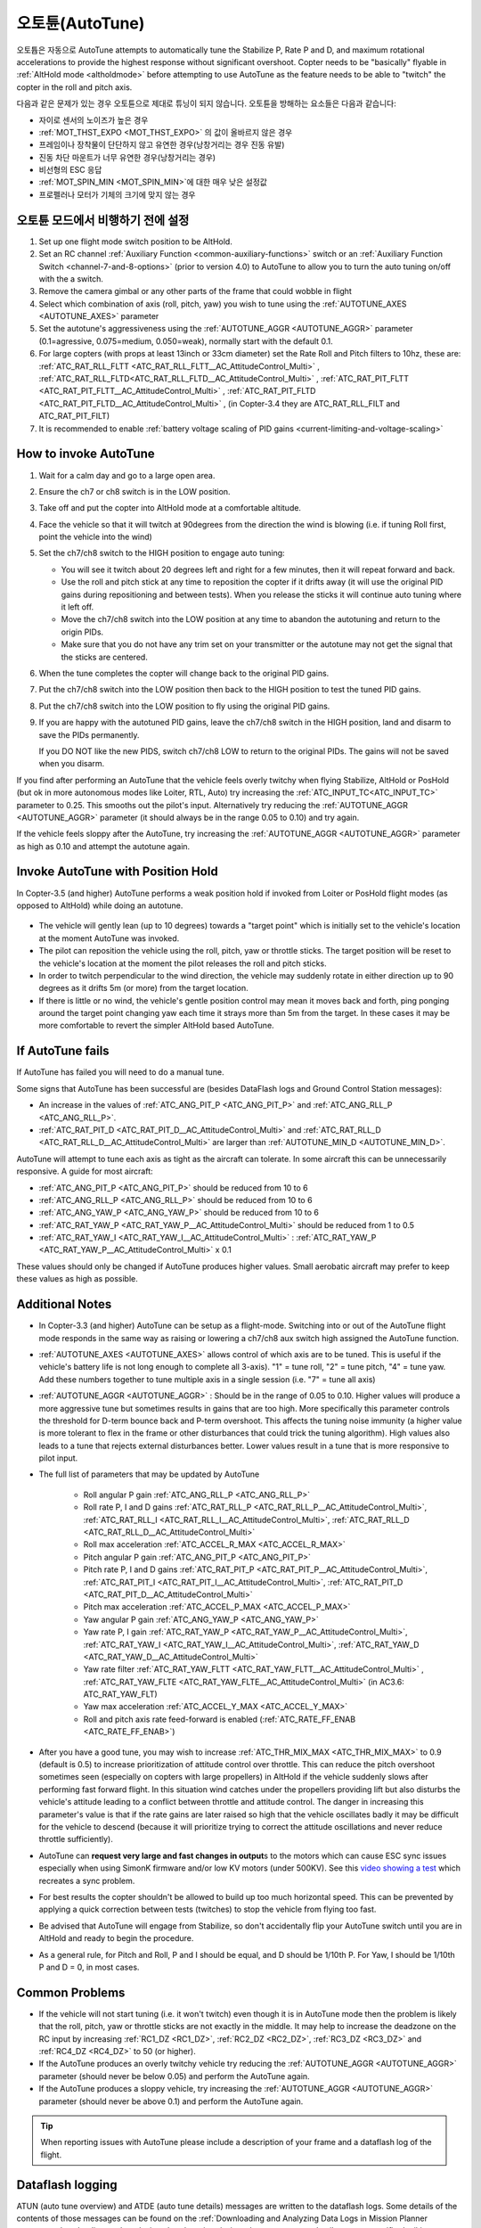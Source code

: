 .. _autotune:

========
오토튠(AutoTune)
========

오토튭은 자동으로 
AutoTune attempts to automatically tune the Stabilize P, Rate P and D, and maximum rotational accelerations to provide the highest response without significant overshoot. Copter needs to be "basically" flyable in :ref:`AltHold mode <altholdmode>` before attempting to use AutoTune as the feature needs to be able to "twitch" the copter in the roll and pitch axis.

.. 경고::

   오토튠은 항상 완벽하게 튜닝을 제공하지는 않습니다. 제대로 비행이 되지 않는 gain값들을 결과로 얻을 수 있으므로 주의기 필요합니다. 오토튠을 사용하기 전에  :ref:`Tuning Process Instructions <tuning-process-instructions>` 과정을 진행하세요.
   다음으로 :ref:`evaluated your initial tune <evaluating-the-aircraft-tune>` 과정을 진행한 후에 오토튠을 진행합니다.

..  youtube:: js2GzeRysAc
    :width: 100%


다음과 같은 문제가 있는 경우 오토튠으로 제대로 튜닝이 되지 않습니다. 오토튠을 방해하는 요소들은 다음과 같습니다:

- 자이로 센서의 노이즈가 높은 경우
- :ref:`MOT_THST_EXPO <MOT_THST_EXPO>` 의 값이 올바르지 않은 경우
- 프레임이나 장착물이 단단하지 않고 유연한 경우(낭창거리는 경우 진동 유발)
- 진동 차단 마운트가 너무 유연한 경우(낭창거리는 경우)
- 비선형의 ESC 응답
- :ref:`MOT_SPIN_MIN <MOT_SPIN_MIN>`에 대한 매우 낮은 설정값
- 프로펠러나 모터가 기체의 크기에 맞지 않는 경우


오토튠 모드에서 비행하기 전에 설정
====================================
#. Set up one flight mode switch position to be AltHold.
#. Set an RC channel :ref:`Auxiliary Function <common-auxiliary-functions>` switch or an :ref:`Auxiliary Function Switch <channel-7-and-8-options>` (prior to version 4.0) to AutoTune to allow you to turn the auto tuning on/off with the a switch.
#. Remove the camera gimbal or any other parts of the frame that could wobble in flight
#. Select which combination of axis (roll, pitch, yaw) you wish to tune using the :ref:`AUTOTUNE_AXES <AUTOTUNE_AXES>` parameter
#. Set the autotune's aggressiveness using the :ref:`AUTOTUNE_AGGR <AUTOTUNE_AGGR>` parameter (0.1=agressive, 0.075=medium, 0.050=weak), normally start with the default 0.1.
#. For large copters (with props at least 13inch or 33cm diameter) set the Rate Roll and Pitch filters to 10hz, these are: :ref:`ATC_RAT_RLL_FLTT <ATC_RAT_RLL_FLTT__AC_AttitudeControl_Multi>` , :ref:`ATC_RAT_RLL_FLTD<ATC_RAT_RLL_FLTD__AC_AttitudeControl_Multi>` , :ref:`ATC_RAT_PIT_FLTT <ATC_RAT_PIT_FLTT__AC_AttitudeControl_Multi>` , :ref:`ATC_RAT_PIT_FLTD <ATC_RAT_PIT_FLTD__AC_AttitudeControl_Multi>` , (in Copter-3.4 they are ATC_RAT_RLL_FILT and ATC_RAT_PIT_FILT) 
#. It is recommended to enable :ref:`battery voltage scaling of PID gains <current-limiting-and-voltage-scaling>`

How to invoke AutoTune
======================
#. Wait for a calm day and go to a large open area.
#. Ensure the ch7 or ch8 switch is in the LOW position.
#. Take off and put the copter into AltHold mode at a comfortable
   altitude.
#. Face the vehicle so that it will twitch at 90degrees from the direction the wind is blowing (i.e. if tuning Roll first, point the vehicle into the wind)

   .. image:: ../images/autotune_copterwind.png
       :target: ../_images/autotune_copterwind.png
       :width: 500px
#. Set the ch7/ch8 switch to the HIGH position to engage auto tuning:

   -  You will see it twitch about 20 degrees left and right for a few
      minutes, then it will repeat forward and back.
   -  Use the roll and pitch stick at any time to reposition the copter
      if it drifts away (it will use the original PID gains during
      repositioning and between tests).  When you release the sticks it
      will continue auto tuning where it left off.
   -  Move the ch7/ch8 switch into the LOW position at any time to
      abandon the autotuning and return to the origin PIDs.
   -  Make sure that you do not have any trim set on your transmitter or
      the autotune may not get the signal that the sticks are centered.

#. When the tune completes the copter will change back to the original
   PID gains.
#. Put the ch7/ch8 switch into the LOW position then back to the HIGH
   position to test the tuned PID gains.
#. Put the ch7/ch8 switch into the LOW position to fly using the
   original PID gains.
#. If you are happy with the autotuned PID gains, leave the ch7/ch8
   switch in the HIGH position, land and disarm to save the PIDs
   permanently.

   If you DO NOT like the new PIDS, switch ch7/ch8 LOW to return to the
   original PIDs. The gains will not be saved when you disarm.

If you find after performing an AutoTune that the vehicle feels overly twitchy when flying Stabilize, AltHold or PosHold (but ok in more
autonomous modes like Loiter, RTL, Auto) try increasing the :ref:`ATC_INPUT_TC<ATC_INPUT_TC>` parameter to 0.25.  This smooths out the pilot's input.
Alternatively try reducing the :ref:`AUTOTUNE_AGGR <AUTOTUNE_AGGR>` parameter (it should always be in the range 0.05 to 0.10) and try again.

If the vehicle feels sloppy after the AutoTune, try increasing the :ref:`AUTOTUNE_AGGR <AUTOTUNE_AGGR>` parameter as high as 0.10 and attempt the autotune again.

Invoke AutoTune with Position Hold
==================================

In Copter-3.5 (and higher) AutoTune performs a weak position hold if invoked from Loiter or PosHold flight modes (as opposed to AltHold) while doing an autotune.

   .. image:: ../images/autotune_from_loiter.png
       :target: ../_images/autotune_from_loiter.png
       :width: 400px

- The vehicle will gently lean (up to 10 degrees) towards a "target point" which is initially set to the vehicle's location at the moment AutoTune was invoked.
- The pilot can reposition the vehicle using the roll, pitch, yaw or throttle sticks.  The target position will be reset to the vehicle's location at the moment the pilot releases the roll and pitch sticks.
- In order to twitch perpendicular to the wind direction, the vehicle may suddenly rotate in either direction up to 90 degrees as it drifts 5m (or more) from the target location.
- If there is little or no wind, the vehicle's gentle position control may mean it moves back and forth, ping ponging around the target point changing yaw each time it strays more than 5m from the target.  In these cases it may be more comfortable to revert the simpler AltHold based AutoTune. 

If AutoTune fails
=================

If AutoTune has failed you will need to do a manual tune.

Some signs that AutoTune has been successful are (besides DataFlash logs and Ground Control Station messages):

- An increase in the values of :ref:`ATC_ANG_PIT_P <ATC_ANG_PIT_P>` and :ref:`ATC_ANG_RLL_P <ATC_ANG_RLL_P>`.
- :ref:`ATC_RAT_PIT_D <ATC_RAT_PIT_D__AC_AttitudeControl_Multi>` and :ref:`ATC_RAT_RLL_D <ATC_RAT_RLL_D__AC_AttitudeControl_Multi>` are larger than :ref:`AUTOTUNE_MIN_D <AUTOTUNE_MIN_D>`.

AutoTune will attempt to tune each axis as tight as the aircraft can tolerate. In some aircraft this can be unnecessarily responsive. A guide for most aircraft:

- :ref:`ATC_ANG_PIT_P <ATC_ANG_PIT_P>` should be reduced from 10 to 6
- :ref:`ATC_ANG_RLL_P <ATC_ANG_RLL_P>` should be reduced from 10 to 6
- :ref:`ATC_ANG_YAW_P <ATC_ANG_YAW_P>` should be reduced from 10 to 6
- :ref:`ATC_RAT_YAW_P <ATC_RAT_YAW_P__AC_AttitudeControl_Multi>` should be reduced from 1 to 0.5
- :ref:`ATC_RAT_YAW_I <ATC_RAT_YAW_I__AC_AttitudeControl_Multi>` : :ref:`ATC_RAT_YAW_P <ATC_RAT_YAW_P__AC_AttitudeControl_Multi>` x 0.1

These values should only be changed if AutoTune produces higher values. Small aerobatic aircraft may prefer to keep these values as high as possible.

Additional Notes
================

-  In Copter-3.3 (and higher) AutoTune can be setup as a flight-mode.  Switching into or out of the AutoTune flight mode responds in the same way as raising or lowering a ch7/ch8 aux switch high assigned the AutoTune function.
-   :ref:`AUTOTUNE_AXES <AUTOTUNE_AXES>` allows control of which axis are to be tuned.  This is useful if the vehicle's battery life is not long enough to complete all 3-axis).  "1" = tune roll, "2" = tune pitch, "4" = tune yaw.  Add these numbers together to tune multiple axis in a single session (i.e. "7" = tune all axis)
-   :ref:`AUTOTUNE_AGGR <AUTOTUNE_AGGR>` : Should be in the range of 0.05 to 0.10.  Higher values will produce a more aggressive tune but sometimes results in gains that are too high.  More specifically this parameter controls the threshold for D-term bounce back and P-term overshoot. This affects the tuning noise immunity (a higher value is more tolerant to flex in the frame or other disturbances that could trick the tuning algorithm).  High values also leads to a tune that rejects external disturbances better.  Lower values result in a tune that is more responsive to pilot input.

-   The full list of parameters that may be updated by AutoTune

        - Roll angular P gain :ref:`ATC_ANG_RLL_P <ATC_ANG_RLL_P>` 
        - Roll rate P, I and D gains :ref:`ATC_RAT_RLL_P <ATC_RAT_RLL_P__AC_AttitudeControl_Multi>`, :ref:`ATC_RAT_RLL_I <ATC_RAT_RLL_I__AC_AttitudeControl_Multi>`, :ref:`ATC_RAT_RLL_D <ATC_RAT_RLL_D__AC_AttitudeControl_Multi>`  
        - Roll max acceleration :ref:`ATC_ACCEL_R_MAX <ATC_ACCEL_R_MAX>`
        - Pitch angular P gain :ref:`ATC_ANG_PIT_P <ATC_ANG_PIT_P>` 
        - Pitch rate P, I and D gains :ref:`ATC_RAT_PIT_P <ATC_RAT_PIT_P__AC_AttitudeControl_Multi>`, :ref:`ATC_RAT_PIT_I <ATC_RAT_PIT_I__AC_AttitudeControl_Multi>`, :ref:`ATC_RAT_PIT_D <ATC_RAT_PIT_D__AC_AttitudeControl_Multi>`  
        - Pitch max acceleration :ref:`ATC_ACCEL_P_MAX <ATC_ACCEL_P_MAX>`
        - Yaw angular P gain :ref:`ATC_ANG_YAW_P <ATC_ANG_YAW_P>`
        - Yaw rate P, I gain :ref:`ATC_RAT_YAW_P <ATC_RAT_YAW_P__AC_AttitudeControl_Multi>`, :ref:`ATC_RAT_YAW_I <ATC_RAT_YAW_I__AC_AttitudeControl_Multi>`, :ref:`ATC_RAT_YAW_D <ATC_RAT_YAW_D__AC_AttitudeControl_Multi>`
        - Yaw rate filter :ref:`ATC_RAT_YAW_FLTT <ATC_RAT_YAW_FLTT__AC_AttitudeControl_Multi>` , :ref:`ATC_RAT_YAW_FLTE <ATC_RAT_YAW_FLTE__AC_AttitudeControl_Multi>` (in AC3.6: ATC_RAT_YAW_FLT)
        - Yaw max acceleration :ref:`ATC_ACCEL_Y_MAX <ATC_ACCEL_Y_MAX>`
        - Roll and pitch axis rate feed-forward is enabled (:ref:`ATC_RATE_FF_ENAB <ATC_RATE_FF_ENAB>`)
-   After you have a good tune, you may wish to increase :ref:`ATC_THR_MIX_MAX <ATC_THR_MIX_MAX>`  to 0.9 (default is 0.5) to increase prioritization of attitude control over throttle.  This can reduce the pitch overshoot sometimes seen (especially on copters with large propellers) in AltHold if the vehicle suddenly slows after performing fast forward flight.  In this situation wind catches under the propellers providing lift but also disturbs the vehicle's attitude leading to a conflict between throttle and attitude control.  The danger in increasing this parameter's value is that if the rate gains are later raised so high that the vehicle oscillates badly it may be difficult for the vehicle to descend (because it will prioritize trying to correct the attitude oscillations and never reduce throttle sufficiently).
-   AutoTune can **request very large and fast changes in output**\ s to the motors which can cause ESC sync issues especially when using SimonK firmware and/or low KV motors (under 500KV). See this `video showing a test <https://www.youtube.com/watch?v=hBUBbeyLe0Q>`__ which recreates a sync problem.
-   For best results the copter shouldn't be allowed to build up too much horizontal speed. This can be prevented by applying a quick correction between tests (twitches) to stop the vehicle from flying too fast.
-   Be advised that AutoTune will engage from Stabilize, so don't accidentally flip your AutoTune switch until you are in AltHold and ready to begin the procedure.
-   As a general rule, for Pitch and Roll, P and I should be equal, and D should be 1/10th P. For Yaw, I should be 1/10th P and D = 0, in most cases.

Common Problems
===============

- If the vehicle will not start tuning (i.e. it won't twitch) even though it is in AutoTune mode then the problem is likely that the roll, pitch, yaw or throttle sticks are not exactly in the middle. It may help to increase the deadzone on the RC input by increasing :ref:`RC1_DZ <RC1_DZ>`, :ref:`RC2_DZ <RC2_DZ>`, :ref:`RC3_DZ <RC3_DZ>` and :ref:`RC4_DZ <RC4_DZ>` to 50 (or higher).
- If the AutoTune produces an overly twitchy vehicle try reducing the :ref:`AUTOTUNE_AGGR <AUTOTUNE_AGGR>` parameter (should never be below 0.05) and perform the AutoTune again.
- If the AutoTune produces a sloppy vehicle, try increasing the :ref:`AUTOTUNE_AGGR <AUTOTUNE_AGGR>` parameter (should never be above 0.1) and perform the AutoTune again.

.. tip::

   When reporting issues with AutoTune please include a description of your frame and a dataflash log of the flight.

Dataflash logging
=================

ATUN (auto tune overview) and ATDE (auto tune details) messages are
written to the dataflash logs. Some details of the contents of those
messages can be found on the :ref:`Downloading and Analyzing Data Logs in Mission Planner <common-downloading-and-analyzing-data-logs-in-mission-planner_message_details_copter_specific>` wiki page.

Ground Control Station Messages
===============================

For each axis there are several phases to the tune. Rate PIDs are adjusted first, then ANGLE parameters. Progress messages during these phases are sent to the GCS (and recorded in the Dataflash logs).

Typical sequence during tuning might be:

::

 09:09:33	AutoTune: Twitch
 09:09:34	AutoTune: (P) Rate P Up\
 09:09:34	AutoTune: WFL (Rate(P)) (15.13040 > 10.00000)
 09:09:34	AutoTune: p=0.052298 d=0.005232
 09:09:34	AutoTune: success 1/4

This is during Pitch Rate P adjustment, indicating a twitch is about to happen as the P is being tried at an increased value of 0.052298, but first it is waiting until it gets back to level from the last twitch (WFL= Waiting for level), and then it reports that the result of this twitch is within targets and successful. But this has to occur 4 times in a row, before moving on to the next phase.

.. note:: During YAW rate phase of tuning, the messages will show a value for "d" that is not ATC_RAT_YAW_D, which is usually 0, but rather it's the value of ATC_RAT_YAW_FLTE, that is being changed.

Anytime the process is interrupted by pilot stick movements, the
:: 

 09:09:38	AUTOTUNE: pilot overrides active

message appears.

If you stopped the tune  and dis-armed while still in AUTOTUNE, and an axis tune has completed, you will get a message showing that the new gains have been saved for that axis. If there is not a message to this effect, but think you finished at least one axis, then you probably dis-armed while not in AUTOTUNE mode, and did not actually save them.
::

 09:19:48	AutoTune: Saved gains for Pitch

.. tip:: If you do happen to accidentally discard a sessions AUTOTUNE values by disarming when not in AUTOTUNE, you can examine the dataflash log for the GCS messages it sent during tune and manually set them on the bench.


-----

.. image:: ../../../images/banner-freespace.png
   :target: https://freespacesolutions.com.au/

.. |AutoTuneCh7Switch| image:: ../images/AutoTuneCh7Switch.png
    :target: ../_images/AutoTuneCh7Switch.png
